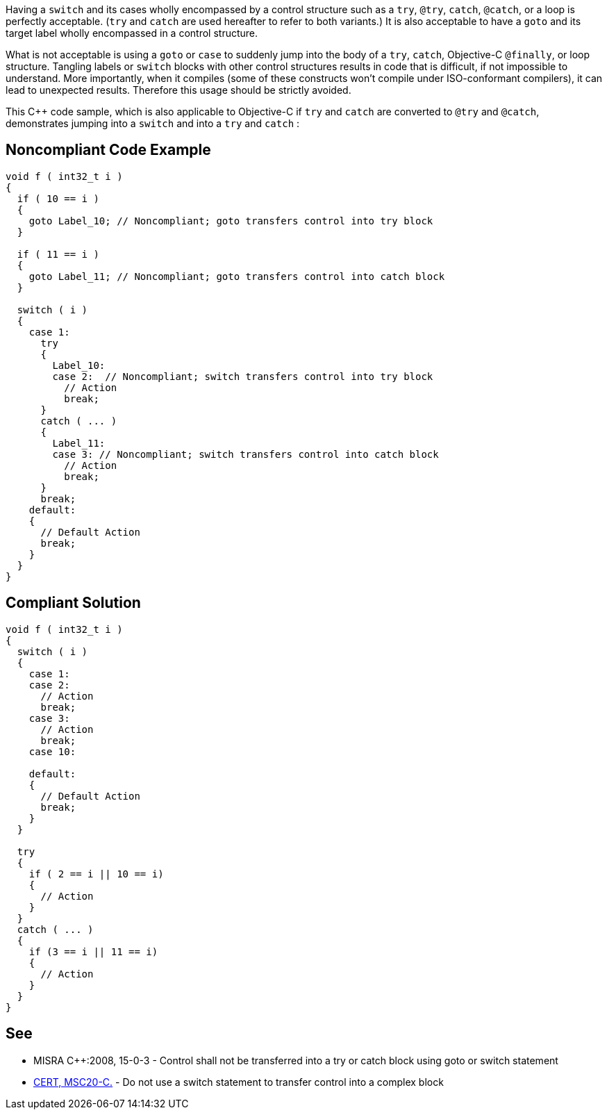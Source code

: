 Having a ``++switch++`` and its cases wholly encompassed by a control structure such as a ``++try++``, ``++@try++``, ``++catch++``, ``++@catch++``, or a loop is perfectly acceptable. (``++try++`` and ``++catch++`` are used hereafter to refer to both variants.) It is also acceptable to have a ``++goto++`` and its target label wholly encompassed in a control structure. 


What is not acceptable is using a ``++goto++`` or ``++case++`` to suddenly jump into the body of a ``++try++``, ``++catch++``, Objective-C ``++@finally++``, or loop structure. Tangling labels or ``++switch++`` blocks with other control structures results in code that is difficult, if not impossible to understand. More importantly, when it compiles (some of these constructs won't compile under ISO-conformant compilers), it can lead to unexpected results. Therefore this usage should be strictly avoided.


This {cpp} code sample, which is also applicable to Objective-C if ``++try++`` and ``++catch++`` are converted to ``++@try++`` and ``++@catch++``, demonstrates jumping into a ``++switch++`` and into a ``++try++`` and ``++catch++`` :

== Noncompliant Code Example

----
void f ( int32_t i ) 
{ 
  if ( 10 == i ) 
  { 
    goto Label_10; // Noncompliant; goto transfers control into try block 
  }

  if ( 11 == i ) 
  { 
    goto Label_11; // Noncompliant; goto transfers control into catch block
  }

  switch ( i ) 
  { 
    case 1: 
      try 
      { 
        Label_10: 
        case 2:  // Noncompliant; switch transfers control into try block
          // Action 
          break; 
      }
      catch ( ... ) 
      { 
        Label_11: 
        case 3: // Noncompliant; switch transfers control into catch block
          // Action 
          break; 
      } 
      break;
    default: 
    { 
      // Default Action 
      break; 
    } 
  } 
}
----

== Compliant Solution

----
void f ( int32_t i ) 
{ 
  switch ( i ) 
  { 
    case 1: 
    case 2:
      // Action 
      break; 
    case 3:
      // Action 
      break; 
    case 10:

    default: 
    { 
      // Default Action 
      break; 
    } 
  } 

  try 
  {
    if ( 2 == i || 10 == i)
    {
      // Action
    }
  }
  catch ( ... )
  {
    if (3 == i || 11 == i)
    {
      // Action
    }
  }
}
----

== See

* MISRA {cpp}:2008, 15-0-3 - Control shall not be transferred into a try or catch block using goto or switch statement
* https://wiki.sei.cmu.edu/confluence/x/zdYxBQ[CERT, MSC20-C.] - Do not use a switch statement to transfer control into a complex block
